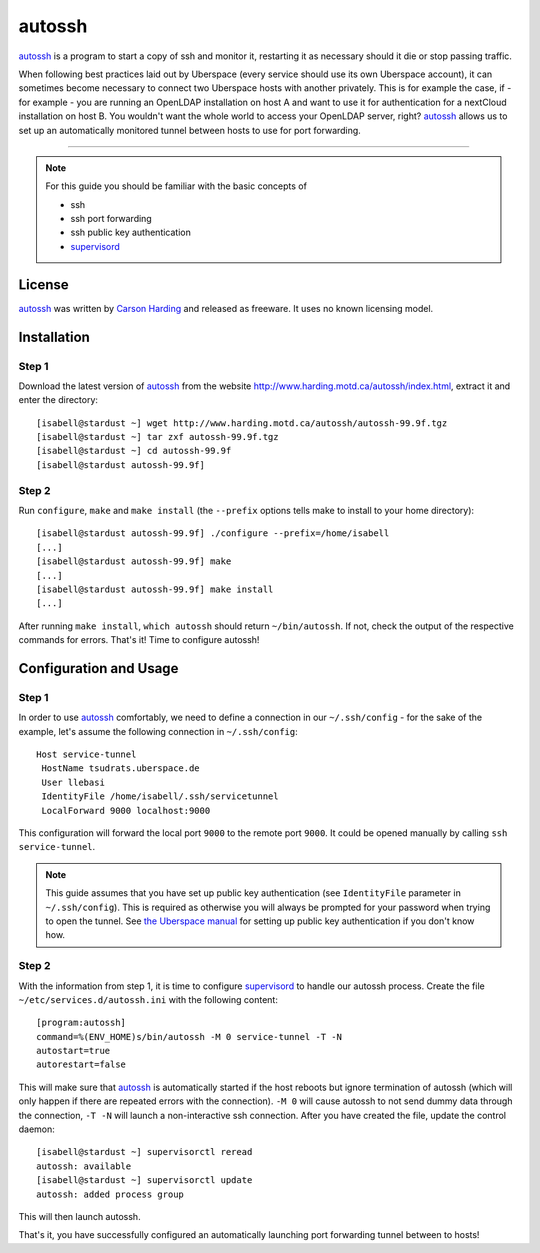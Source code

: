 .. highlight:: console

.. author:: Thomas Hoffmann <uberlab@emptyweb.de>

#######
autossh
#######

autossh_ is a program to start a copy of ssh and monitor it, restarting it as necessary should it die or stop passing traffic.

When following best practices laid out by Uberspace (every service should use its own Uberspace account), it can sometimes become necessary to connect two Uberspace hosts with another privately. This is for example the case, if - for example - you are running an OpenLDAP installation on host A and want to use it for authentication for a nextCloud installation on host B. You wouldn't want the whole world to access your OpenLDAP server, right? autossh_ allows us to set up an automatically monitored tunnel between hosts to use for port forwarding.

----

.. note:: For this guide you should be familiar with the basic concepts of

  * ssh
  * ssh port forwarding
  * ssh public key authentication
  * supervisord_

License
=======

autossh_ was written by `Carson Harding <http://www.harding.motd.ca/>`_ and released as freeware. It uses no known licensing model.


Installation
============

Step 1
------

Download the latest version of autossh_ from the website http://www.harding.motd.ca/autossh/index.html, extract it and enter the directory:

::

 [isabell@stardust ~] wget http://www.harding.motd.ca/autossh/autossh-99.9f.tgz
 [isabell@stardust ~] tar zxf autossh-99.9f.tgz
 [isabell@stardust ~] cd autossh-99.9f
 [isabell@stardust autossh-99.9f] 

Step 2
------

Run ``configure``, ``make`` and ``make install`` (the ``--prefix`` options tells make to install to your home directory):

::

 [isabell@stardust autossh-99.9f] ./configure --prefix=/home/isabell
 [...]
 [isabell@stardust autossh-99.9f] make
 [...]
 [isabell@stardust autossh-99.9f] make install
 [...]

After running ``make install``, ``which autossh`` should return ``~/bin/autossh``. If not, check the output of the respective commands for errors. That's it! Time to configure autossh!


Configuration and Usage
=======================

Step 1
------

In order to use autossh_ comfortably, we need to define a connection in our ``~/.ssh/config`` - for the sake of the example, let's assume the following connection in ``~/.ssh/config``:

::

 Host service-tunnel
  HostName tsudrats.uberspace.de
  User llebasi
  IdentityFile /home/isabell/.ssh/servicetunnel
  LocalForward 9000 localhost:9000


This configuration will forward the local port ``9000`` to the remote port ``9000``. It could be opened manually by calling ``ssh service-tunnel``.

.. note:: This guide assumes that you have set up public key authentication (see ``IdentityFile`` parameter in ``~/.ssh/config``). This is required as otherwise you will always be prompted for your password when trying to open the tunnel. See `the Uberspace manual <https://manual.uberspace.de/en/basics-ssh.html#working-with-keys>`_ for setting up public key authentication if you don't know how.

Step 2
------

With the information from step 1, it is time to configure supervisord_ to handle our autossh process. Create the file ``~/etc/services.d/autossh.ini`` with the following content:

::

 [program:autossh]
 command=%(ENV_HOME)s/bin/autossh -M 0 service-tunnel -T -N
 autostart=true
 autorestart=false

This will make sure that autossh_ is automatically started if the host reboots but ignore termination of autossh (which will only happen if there are repeated errors with the connection). ``-M 0`` will cause autossh to not send dummy data through the connection, ``-T -N`` will launch a non-interactive ssh connection. After you have created the file, update the control daemon:

::

 [isabell@stardust ~] supervisorctl reread
 autossh: available
 [isabell@stardust ~] supervisorctl update
 autossh: added process group

This will then launch autossh.

That's it, you have successfully configured an automatically launching port forwarding tunnel between to hosts!


.. _autossh: http://www.harding.motd.ca/autossh/
.. _supervisord: https://manual.uberspace.de/en/daemons-supervisord.html

.. authors::
